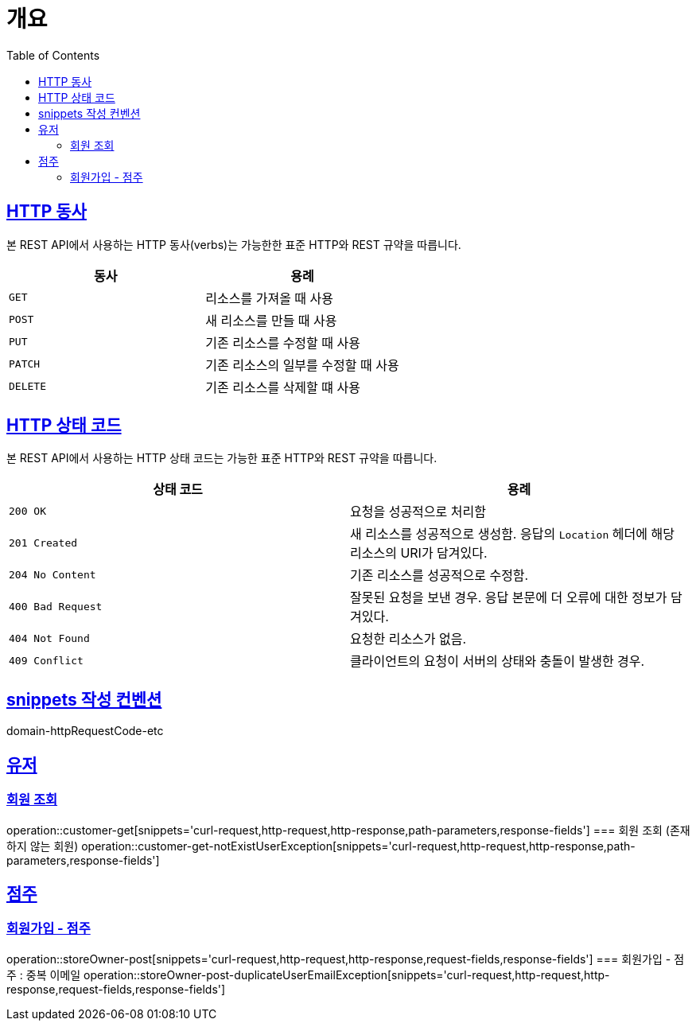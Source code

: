 :doctype: book
:icons: font
:source-highlighter: highlightjs
:toc: left
:toclevels: 2
:sectlinks:


[[overview]]
= 개요

[[overview-http-verbs]]
== HTTP 동사

본 REST API에서 사용하는 HTTP 동사(verbs)는 가능한한 표준 HTTP와 REST 규약을 따릅니다.

|===
| 동사 | 용례

| `GET`
| 리소스를 가져올 때 사용

| `POST`
| 새 리소스를 만들 때 사용

| `PUT`
| 기존 리소스를 수정할 때 사용

| `PATCH`
| 기존 리소스의 일부를 수정할 때 사용

| `DELETE`
| 기존 리소스를 삭제할 떄 사용
|===

[[overview-http-status-codes]]
== HTTP 상태 코드

본 REST API에서 사용하는 HTTP 상태 코드는 가능한 표준 HTTP와 REST 규약을 따릅니다.

|===
| 상태 코드 | 용례

| `200 OK`
| 요청을 성공적으로 처리함

| `201 Created`
| 새 리소스를 성공적으로 생성함. 응답의 `Location` 헤더에 해당 리소스의 URI가 담겨있다.

| `204 No Content`
| 기존 리소스를 성공적으로 수정함.

| `400 Bad Request`
| 잘못된 요청을 보낸 경우. 응답 본문에 더 오류에 대한 정보가 담겨있다.

| `404 Not Found`
| 요청한 리소스가 없음.

| `409 Conflict`
| 클라이언트의 요청이 서버의 상태와 충돌이 발생한 경우.
|===

[[snippets-write-convention]]
== snippets 작성 컨벤션
domain-httpRequestCode-etc

== 유저
=== 회원 조회
operation::customer-get[snippets='curl-request,http-request,http-response,path-parameters,response-fields']
=== 회원 조회 (존재하지 않는 회원)
operation::customer-get-notExistUserException[snippets='curl-request,http-request,http-response,path-parameters,response-fields']

== 점주
=== 회원가입 - 점주
operation::storeOwner-post[snippets='curl-request,http-request,http-response,request-fields,response-fields']
=== 회원가입 - 점주 : 중복 이메일
operation::storeOwner-post-duplicateUserEmailException[snippets='curl-request,http-request,http-response,request-fields,response-fields']